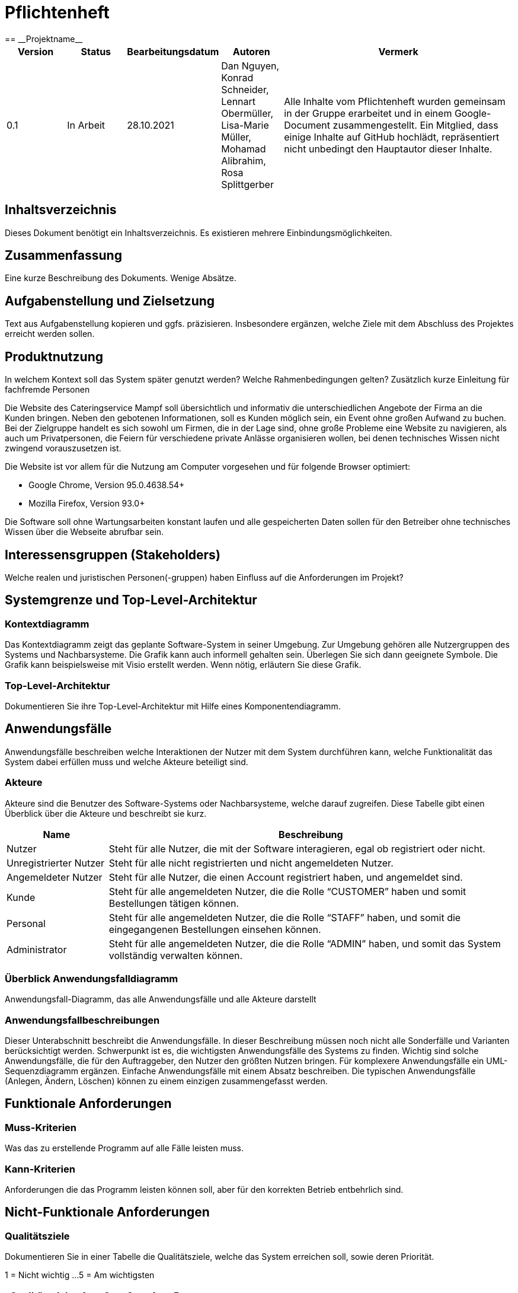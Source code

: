 = Pflichtenheft
:project_name: Projektname
== __{project_name}__

[options="header"]
[cols="1, 1, 1, 1, 4"]
|===
|Version | Status      | Bearbeitungsdatum   | Autoren |  Vermerk
|0.1     | In Arbeit   | 28.10.2021          | Dan Nguyen, Konrad Schneider, Lennart Obermüller, Lisa-Marie Müller, Mohamad Alibrahim, Rosa Splittgerber
| Alle Inhalte vom Pflichtenheft wurden gemeinsam in der Gruppe erarbeitet und in einem Google-Document zusammengestellt. Ein Mitglied, dass einige Inhalte auf GitHub hochlädt, repräsentiert nicht unbedingt den Hauptautor dieser Inhalte.
|===

== Inhaltsverzeichnis
Dieses Dokument benötigt ein Inhaltsverzeichnis. Es existieren mehrere Einbindungsmöglichkeiten.

== Zusammenfassung
Eine kurze Beschreibung des Dokuments. Wenige Absätze.

== Aufgabenstellung und Zielsetzung
Text aus Aufgabenstellung kopieren und ggfs. präzisieren.
Insbesondere ergänzen, welche Ziele mit dem Abschluss des Projektes erreicht werden sollen.

== Produktnutzung
In welchem Kontext soll das System später genutzt werden? Welche Rahmenbedingungen gelten?
Zusätzlich kurze Einleitung für fachfremde Personen


Die Website des Cateringservice Mampf soll übersichtlich und informativ die unterschiedlichen Angebote der Firma an die Kunden bringen. Neben den gebotenen Informationen, soll es Kunden möglich sein, ein Event ohne großen Aufwand zu buchen. 
Bei der Zielgruppe handelt es sich sowohl um Firmen, die in der Lage sind, ohne große Probleme eine Website zu navigieren, als auch um Privatpersonen, die Feiern für verschiedene private Anlässe organisieren wollen, bei denen technisches Wissen nicht zwingend vorauszusetzen ist.

Die Website ist vor allem für die Nutzung am Computer vorgesehen und für folgende Browser optimiert: 

- Google Chrome, Version 95.0.4638.54+
- Mozilla Firefox, Version	93.0+

Die Software soll ohne Wartungsarbeiten konstant laufen und alle gespeicherten Daten sollen für den Betreiber ohne technisches Wissen über die Webseite abrufbar sein.

== Interessensgruppen (Stakeholders)
Welche realen und juristischen Personen(-gruppen) haben Einfluss auf die Anforderungen im Projekt?

== Systemgrenze und Top-Level-Architektur

=== Kontextdiagramm
Das Kontextdiagramm zeigt das geplante Software-System in seiner Umgebung. Zur Umgebung gehören alle Nutzergruppen des Systems und Nachbarsysteme. Die Grafik kann auch informell gehalten sein. Überlegen Sie sich dann geeignete Symbole. Die Grafik kann beispielsweise mit Visio erstellt werden. Wenn nötig, erläutern Sie diese Grafik.

=== Top-Level-Architektur
Dokumentieren Sie ihre Top-Level-Architektur mit Hilfe eines Komponentendiagramm.

== Anwendungsfälle

Anwendungsfälle beschreiben welche Interaktionen der Nutzer mit dem System durchführen kann, welche Funktionalität das System dabei erfüllen muss und welche Akteure beteiligt sind.

=== Akteure

Akteure sind die Benutzer des Software-Systems oder Nachbarsysteme, welche darauf zugreifen. Diese Tabelle gibt einen Überblick über die Akteure und beschreibt sie kurz.

// See http://asciidoctor.org/docs/user-manual/#tables
[options="header"]
[cols="1,4"]
|===
|Name
|Beschreibung

|Nutzer
|Steht für alle Nutzer, die mit der Software interagieren, egal ob registriert oder nicht.

|Unregistrierter Nutzer
|Steht für alle nicht registrierten und nicht angemeldeten Nutzer.

|Angemeldeter Nutzer
|Steht für alle Nutzer, die einen Account registriert haben, und angemeldet sind.

|Kunde
|Steht für alle angemeldeten Nutzer, die die Rolle “CUSTOMER” haben und somit Bestellungen tätigen können.

|Personal
|Steht für alle angemeldeten Nutzer, die die Rolle “STAFF” haben, und somit die eingegangenen Bestellungen einsehen können.

|Administrator
|Steht für alle angemeldeten Nutzer, die die Rolle “ADMIN” haben, und somit das System vollständig verwalten können.
|===

=== Überblick Anwendungsfalldiagramm
Anwendungsfall-Diagramm, das alle Anwendungsfälle und alle Akteure darstellt

=== Anwendungsfallbeschreibungen
Dieser Unterabschnitt beschreibt die Anwendungsfälle. In dieser Beschreibung müssen noch nicht alle Sonderfälle und Varianten berücksichtigt werden. Schwerpunkt ist es, die wichtigsten Anwendungsfälle des Systems zu finden. Wichtig sind solche Anwendungsfälle, die für den Auftraggeber, den Nutzer den größten Nutzen bringen.
Für komplexere Anwendungsfälle ein UML-Sequenzdiagramm ergänzen.
Einfache Anwendungsfälle mit einem Absatz beschreiben.
Die typischen Anwendungsfälle (Anlegen, Ändern, Löschen) können zu einem einzigen zusammengefasst werden.

== Funktionale Anforderungen

=== Muss-Kriterien
Was das zu erstellende Programm auf alle Fälle leisten muss.

=== Kann-Kriterien
Anforderungen die das Programm leisten können soll, aber für den korrekten Betrieb entbehrlich sind.

== Nicht-Funktionale Anforderungen

=== Qualitätsziele

Dokumentieren Sie in einer Tabelle die Qualitätsziele, welche das System erreichen soll, sowie deren Priorität.

1 = Nicht wichtig ...
5 = Am wichtigsten

[options="header", cols="3h, ^1, ^1, ^1, ^1, ^1"]
|===
|Qualitätsziel           | 1 | 2 | 3 | 4 | 5 
|Wartbarkeit             |   | x |   |   |
|Bedienbarkeit           |   |   |   | x |
|Sicherheit              |   |   |   | x |
|===

=== Konkrete Nicht-Funktionale Anforderungen

Beschreiben Sie Nicht-Funktionale Anforderungen, welche dazu dienen, die zuvor definierten Qualitätsziele zu erreichen.
Achten Sie darauf, dass deren Erfüllung (mindestens theoretisch) messbar sein muss.

== GUI Prototyp

In diesem Kapitel soll ein Entwurf der Navigationsmöglichkeiten und Dialoge des Systems erstellt werden.
Idealerweise entsteht auch ein grafischer Prototyp, welcher dem Kunden zeigt, wie sein System visuell umgesetzt werden soll.
Konkrete Absprachen - beispielsweise ob der grafische Prototyp oder die Dialoglandkarte höhere Priorität hat - sind mit dem Kunden zu treffen.

=== Überblick: Dialoglandkarte
Erstellen Sie ein Übersichtsdiagramm, das das Zusammenspiel Ihrer Masken zur Laufzeit darstellt. Also mit welchen Aktionen zwischen den Masken navigiert wird.
//Die nachfolgende Abbildung zeigt eine an die Pinnwand gezeichnete Dialoglandkarte. Ihre Karte sollte zusätzlich die Buttons/Funktionen darstellen, mit deren Hilfe Sie zwischen den Masken navigieren.

=== Dialogbeschreibung
Für jeden Dialog:

1. Kurze textuelle Dialogbeschreibung eingefügt: Was soll der jeweilige Dialog? Was kann man damit tun? Überblick?
2. Maskenentwürfe (Screenshot, Mockup)
3. Maskenelemente (Ein/Ausgabefelder, Aktionen wie Buttons, Listen, …)
4. Evtl. Maskendetails, spezielle Widgets

== Datenmodell

=== Überblick: Klassendiagramm
UML-Analyseklassendiagramm

=== Klassen und Enumerationen
Dieser Abschnitt stellt eine Vereinigung von Glossar und der Beschreibung von Klassen/Enumerationen dar. Jede Klasse und Enumeration wird in Form eines Glossars textuell beschrieben. Zusätzlich werden eventuellen Konsistenz- und Formatierungsregeln aufgeführt.

// See http://asciidoctor.org/docs/user-manual/#tables
[options="header"]
|===
|Klasse/Enumeration |Beschreibung |
|…                  |…            |
|===

== Akzeptanztestfälle
Mithilfe von Akzeptanztests wird geprüft, ob die Software die funktionalen Erwartungen und Anforderungen im Gebrauch erfüllt. Diese sollen und können aus den Anwendungsfallbeschreibungen und den UML-Sequenzdiagrammen abgeleitet werden. D.h., pro (komplexen) Anwendungsfall gibt es typischerweise mindestens ein Sequenzdiagramm (welches ein Szenarium beschreibt). Für jedes Szenarium sollte es einen Akzeptanztestfall geben. Listen Sie alle Akzeptanztestfälle in tabellarischer Form auf.
Jeder Testfall soll mit einer ID versehen werde, um später zwischen den Dokumenten (z.B. im Test-Plan) referenzieren zu können.


[cols="1h, 4"]
|===
|ID                  |<<AT000>>
|Anwedungsfall       |<<UC00>>
|Voraussetzung       a|Das System hat Nutzer.
|Event               a|Ein unregistrierter Nutzer befindet sich auf der “Anmelden”-Seite, gibt dort E-Mail-Adresse und Passwort ein, die mit den Daten eines registrierten Nutzers übereinstimmen (hannes.wurst@mampf.de, cAt3r1nG_yeay) und klickt “Anmelden”.
|Erwartetes Resultat a|
- Der Nutzer ist nun angemeldet als “hannes.wurst@mampf.de”
- Der Nutzer wird zur Startseite weitergeleitet
- Der Nutzer hat Zugriff zu allen Funktionen, die der Rolle “CUSTOMER” zugeordnet sind.
|===

[cols="1h, 4"]
|===
|ID                  |<<AT001>>
|Anwedungsfall       |<<UC00>>
|Voraussetzung       a|Ein angemeldeter Nutzer nutzt das System.
|Event               a|Der angemeldete Nutzer klickt “Ausloggen”.
|Erwartetes Resultat a|
- Der Nutzer ist abgemeldet
- Der Nutzer verliert den Zugriff auf alle Funktionalitäten, die der Rolle “CUSTOMER” zugeordnet sind.
|===

[cols="1h, 4"]
|===
|ID                  |<<AT010>>
|Anwedungsfall       |<<UC01>>
|Voraussetzung       a|Ein unregistrierter Nutzer nutzt das System.
|Event               a|Der nicht registrierte Nutzer klickt “Registrieren” und gibt die folgenden Informationen ein:

- Name: Test Kunde
- E-Mail-Adresse: test@kunde.com
- Passwort: irgendWAS_123

Um die Registrierung abzuschließen klickt der Nutzer “Registrieren”
|Erwartetes Resultat a|
- Es wird ein neues Kundenkonto mit den angegeben Daten erstell
- Es ist nun möglich sich mit der angegebenen E-Mail-Adresse und dem Passwort anzumelden
- Der unangemeldete Nutzer ist immer noch unangemeldet und wird auf die Startseite weitergeleitet
|===

[cols="1h, 4"]
|===
|ID                  |<<AT011>>
|Anwedungsfall       |<<UC01>>
|Voraussetzung       a|Ein unregistrierter Nutzer nutzt das System.
|Event               a|Der nicht registrierte Nutzer klickt “Registrieren” und gibt die folgenden Informationen ein:

- Name: Hannes Wurst
- E-Mail-Adresse: test@kunde.com
- Passwort: cAt3r1nG_yeay

Um die Registrierung abzuschließen klickt der Nutzer “Registrieren”
|Erwartetes Resultat a|
- Dem Nutzer wird eine Fehlermeldung angezeigt die ihn informiert, dass ein Nutzer mit dieser E-Mail-Adresse bereits existiert
|===

[cols="1h, 4"]
|===
|ID                  |<<AT100>>
|Anwedungsfall       |<<UC11>>
|Voraussetzung       a|Ein Nutzer nutzt das System.
|Event               a|Der Nutzer klickt in der Navigationsleiste auf “Angebot”.
|Erwartetes Resultat a|Dem Nutzer werden die angebotenen Dienstleistungen ‘Eventcatering’, ‘Partyservice’, ‘Mobile Breakfast’ und ‘Rent-a-cook’ mit einer kurzen Beschreibung vorgestellt.
|===

[cols="1h, 4"]
|===
|ID                  |<<AT101>>
|Anwedungsfall       |<<UC02>>
|Voraussetzung       a|Ein angemeldeter Nutzer benutzt das System.
|Event               a|Der Nutzer klickt auf den Menüpunkt “Profil”.
|Erwartetes Resultat a|Der Nutzer erlangt (auf einer neuen Seite) einsicht auf die Daten, die er beim registrieren angegeben hat und kann diese bearbeiten.
|===

[cols="1h, 4"]
|===
|ID                  |<<AT111>>
|Anwedungsfall       |<<UC03>>
|Voraussetzung       a|Ein angemeldeter Nutzer benutzt das System und befindet sich auf seinem Profil.
|Event               a|Der Nutzer klickt auf "Account löschen".
|Erwartetes Resultat a|- Das Benutzerkonto wird aus dem System entfernt
- Der Nutzer verliert seine Rolle "CUSTOMER"
- Der nun unregistrierter  Nutzer wird zurück zur Startseite geleitet
|===

[cols="1h, 4"]
|===
|ID                  |<<AT002>>
|Anwedungsfall       |<<UC20>>
|Voraussetzung       a|Ein angemeldeter Nutzer benutzt das System und befindet sich am Ende auf einer der vier Angebotsseiten.
|Event               a|Der Nutzer klickt auf "Bestellen".
|Erwartetes Resultat a|Dem Nutzer wird auf einer neuen Seite das Bestellformular für seine Dienstleistung angezeigt.
|===



== Glossar
Sämtliche Begriffe, die innerhalb des Projektes verwendet werden und deren gemeinsames Verständnis aller beteiligten Stakeholder essentiell ist, sollten hier aufgeführt werden.
Insbesondere Begriffe der zu implementierenden Domäne wurden bereits beschrieben, jedoch gibt es meist mehr Begriffe, die einer Beschreibung bedürfen. +
Beispiel: Was bedeutet "Kunde"? Ein Nutzer des Systems? Der Kunde des Projektes (Auftraggeber)?

== Offene Punkte
Offene Punkte werden entweder direkt in der Spezifikation notiert. Wenn das Pflichtenheft zum finalen Review vorgelegt wird, sollte es keine offenen Punkte mehr geben.
